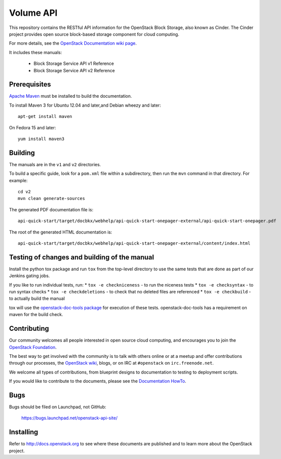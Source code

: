 Volume API
++++++++++
This repository contains the RESTful API information for the OpenStack
Block Storage, also known as Cinder. The Cinder project provides open
source block-based storage component for cloud computing.

For more details, see the `OpenStack Documentation wiki page
<http://wiki.openstack.org/Documentation>`_.

It includes these manuals:

 * Block Storage Service API v1 Reference
 * Block Storage Service API v2 Reference


Prerequisites
=============
`Apache Maven <http://maven.apache.org/>`_ must be installed to build the
documentation.

To install Maven 3 for Ubuntu 12.04 and later,and Debian wheezy and later::

    apt-get install maven

On Fedora 15 and later::

    yum install maven3

Building
========

The manuals are in the ``v1`` and ``v2`` directories.

To build a specific guide, look for a ``pom.xml`` file within a subdirectory,
then run the ``mvn`` command in that directory. For example::

    cd v2
    mvn clean generate-sources

The generated PDF documentation file is::

    api-quick-start/target/docbkx/webhelp/api-quick-start-onepager-external/api-quick-start-onepager.pdf

The root of the generated HTML documentation is::

    api-quick-start/target/docbkx/webhelp/api-quick-start-onepager-external/content/index.html

Testing of changes and building of the manual
=============================================

Install the python tox package and run ``tox`` from the top-level
directory to use the same tests that are done as part of our Jenkins
gating jobs.

If you like to run individual tests, run:
* ``tox -e checkniceness`` - to run the niceness tests
* ``tox -e checksyntax`` - to run syntax checks
* ``tox -e checkdeletions`` - to check that no deleted files are referenced
* ``tox -e checkbuild`` - to actually build the manual

tox will use the `openstack-doc-tools package
<https://github.com/openstack/openstack-doc-tools>`_ for execution of
these tests. openstack-doc-tools has a requirement on maven for the
build check.


Contributing
============

Our community welcomes all people interested in open source cloud
computing, and encourages you to join the `OpenStack Foundation
<http://www.openstack.org/join>`_.

The best way to get involved with the community is to talk with others online
or at a meetup and offer contributions through our processes, the `OpenStack
wiki <http://wiki.openstack.org>`_, blogs, or on IRC at ``#openstack``
on ``irc.freenode.net``.

We welcome all types of contributions, from blueprint designs to documentation
to testing to deployment scripts.

If you would like to contribute to the documents, please see the
`Documentation HowTo <https://wiki.openstack.org/wiki/Documentation/HowTo>`_.

Bugs
====

Bugs should be filed on Launchpad, not GitHub:

   https://bugs.launchpad.net/openstack-api-site/


Installing
==========
Refer to http://docs.openstack.org to see where these documents are published
and to learn more about the OpenStack project.
